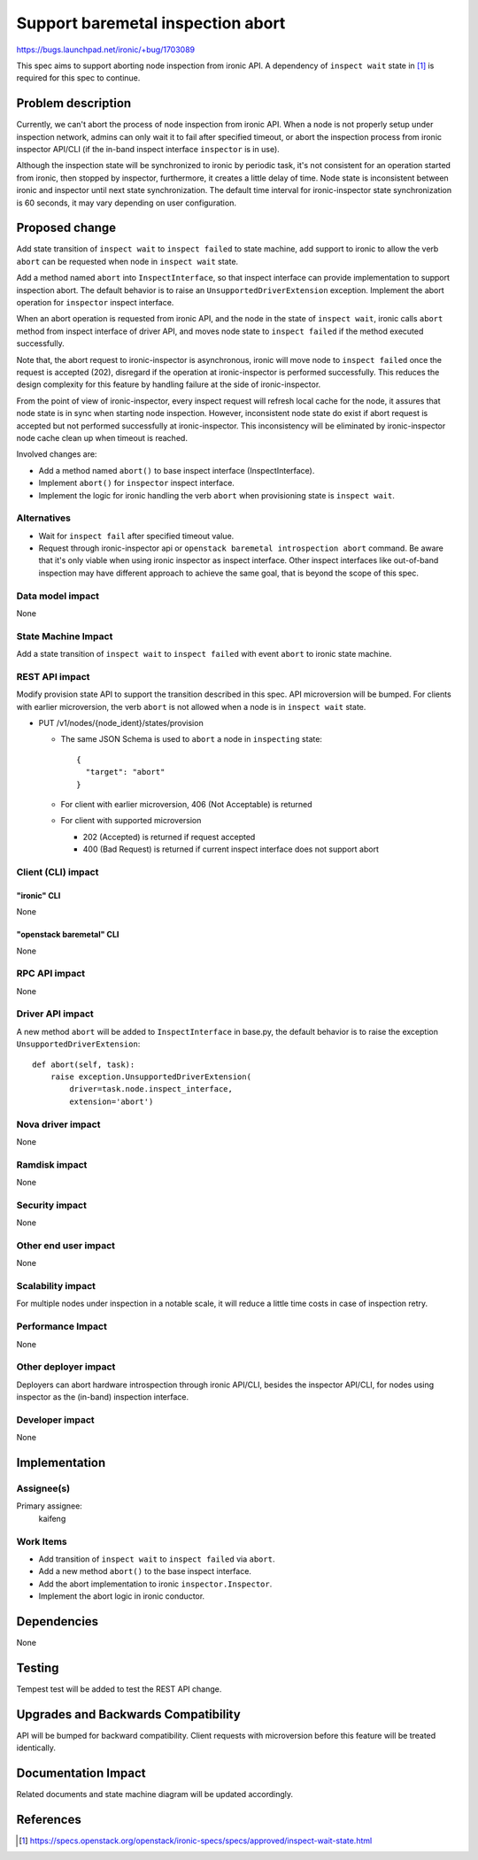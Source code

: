 ..
 This work is licensed under a Creative Commons Attribution 3.0 Unported
 License.

 http://creativecommons.org/licenses/by/3.0/legalcode

==================================
Support baremetal inspection abort
==================================

https://bugs.launchpad.net/ironic/+bug/1703089

This spec aims to support aborting node inspection from ironic API. A
dependency of ``inspect wait`` state in [#]_ is required for this spec to
continue.

Problem description
===================

Currently, we can't abort the process of node inspection from ironic API.
When a node is not properly setup under inspection network, admins can only
wait it to fail after specified timeout, or abort the inspection process
from ironic inspector API/CLI (if the in-band inspect interface ``inspector``
is in use).

Although the inspection state will be synchronized to ironic by periodic task,
it's not consistent for an operation started from ironic, then stopped by
inspector, furthermore, it creates a little delay of time. Node state is
inconsistent between ironic and inspector until next state synchronization.
The default time interval for ironic-inspector state synchronization is 60
seconds, it may vary depending on user configuration.


Proposed change
===============

Add state transition of ``inspect wait`` to ``inspect failed`` to state
machine, add support to ironic to allow the verb ``abort`` can be requested
when node in ``inspect wait`` state.

Add a method named ``abort`` into ``InspectInterface``, so that inspect
interface can provide implementation to support inspection abort. The default
behavior is to raise an ``UnsupportedDriverExtension`` exception. Implement the
abort operation for ``inspector`` inspect interface.

When an abort operation is requested from ironic API, and the node in the
state of ``inspect wait``, ironic calls ``abort`` method from inspect
interface of driver API, and moves node state to ``inspect failed`` if the
method executed successfully.

Note that, the abort request to ironic-inspector is asynchronous, ironic will
move node to ``inspect failed`` once the request is accepted (202), disregard
if the operation at ironic-inspector is performed successfully. This reduces
the design complexity for this feature by handling failure at the side of
ironic-inspector.

From the point of view of ironic-inspector, every inspect request will refresh
local cache for the node, it assures that node state is in sync when starting
node inspection. However, inconsistent node state do exist if abort request
is accepted but not performed successfully at ironic-inspector. This
inconsistency will be eliminated by ironic-inspector node cache clean up when
timeout is reached.


Involved changes are:

* Add a method named ``abort()`` to base inspect interface (InspectInterface).

* Implement ``abort()`` for ``inspector`` inspect interface.

* Implement the logic for ironic handling the verb ``abort`` when provisioning
  state is ``inspect wait``.


Alternatives
------------

* Wait for ``inspect fail`` after specified timeout value.

* Request through ironic-inspector api or
  ``openstack baremetal introspection abort`` command. Be aware that it's only
  viable when using ironic inspector as inspect interface. Other inspect
  interfaces like out-of-band inspection may have different approach to achieve
  the same goal, that is beyond the scope of this spec.


Data model impact
-----------------

None


State Machine Impact
--------------------

Add a state transition of ``inspect wait`` to ``inspect failed`` with event
``abort`` to ironic state machine.

REST API impact
---------------

Modify provision state API to support the transition described in this spec.
API microversion will be bumped. For clients with earlier microversion, the
verb ``abort`` is not allowed when a node is in ``inspect wait`` state.

* PUT /v1/nodes/{node_ident}/states/provision

  * The same JSON Schema is used to ``abort`` a node in ``inspecting`` state::

      {
        "target": "abort"
      }

  * For client with earlier microversion, 406 (Not Acceptable) is returned

  * For client with supported microversion

    * 202 (Accepted) is returned if request accepted
    * 400 (Bad Request) is returned if current inspect interface does not
      support abort


Client (CLI) impact
-------------------

"ironic" CLI
~~~~~~~~~~~~

None

"openstack baremetal" CLI
~~~~~~~~~~~~~~~~~~~~~~~~~

None

RPC API impact
--------------

None


Driver API impact
-----------------

A new method ``abort`` will be added to ``InspectInterface`` in base.py, the
default behavior is to raise the exception ``UnsupportedDriverExtension``::

    def abort(self, task):
        raise exception.UnsupportedDriverExtension(
            driver=task.node.inspect_interface,
            extension='abort')


Nova driver impact
------------------

None


Ramdisk impact
--------------

None


Security impact
---------------

None


Other end user impact
---------------------

None


Scalability impact
------------------

For multiple nodes under inspection in a notable scale, it will reduce a little
time costs in case of inspection retry.


Performance Impact
------------------

None


Other deployer impact
---------------------

Deployers can abort hardware introspection through ironic API/CLI, besides
the inspector API/CLI, for nodes using inspector as the (in-band) inspection
interface.


Developer impact
----------------

None


Implementation
==============

Assignee(s)
-----------

Primary assignee:
  kaifeng


Work Items
----------

* Add transition of ``inspect wait`` to ``inspect failed`` via ``abort``.
* Add a new method ``abort()`` to the base inspect interface.
* Add the abort implementation to ironic ``inspector.Inspector``.
* Implement the abort logic in ironic conductor.


Dependencies
============

None


Testing
=======

Tempest test will be added to test the REST API change.


Upgrades and Backwards Compatibility
====================================

API will be bumped for backward compatibility. Client requests with
microversion before this feature will be treated identically.


Documentation Impact
====================

Related documents and state machine diagram will be updated accordingly.


References
==========

.. [#] https://specs.openstack.org/openstack/ironic-specs/specs/approved/inspect-wait-state.html
